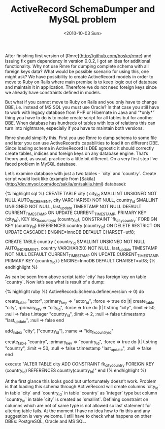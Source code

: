 #+TITLE: ActiveRecord SchemaDumper and MySQL problem
#+DATE: <2010-10-03 Sun>
#+TAGS: ruby rails ActiveRecord

After finishing first version of [Rmre](http://github.com/bosko/rmre)
and issuing fix gem dependency in version 0.0.2, I got an idea for
additional functionality. Why not use Rmre for dumping complete schema
with all foreign keys data? What would be possible scenario for using
this, one might ask? We have possibility to create ActiveRecord models
in order to move to Ruby on Rails where main premise is to keep logic
out of database and maintain it in application. Therefore we do not
need foreign keys since we already have constraints defined in models.

But what if you cannot move to Ruby on Rails and you only have to
change DBE, i.e. instead of MS SQL you must use Oracle? In that case
you still have to work with legacy database from PHP or Hibernate in
Java and “*only*” thing you have to do is to make create script for
all tables but for another DBE. When database has hundreds of tables
with lots of relations this can turn into nightmare, especially if you
have to maintain both versions.

Rmre should simplify this. First you use Rmre to dump schema to some
file and later you can use ActiveRecord’s capabilities to load it on
different DBE. Since loading schema in ActiveRecord is DBE agnostic it
should correctly create tables, indices and foreign keys on any
database engine. That’s theory and, as usual, practice is a little bit
different. On a very first step I’ve faced problem in MySQL database.

Let’s examine database with just a two tables - `city` and
`country`. Create script would look like (example from
[Sakila](http://dev.mysql.com/doc/sakila/en/sakila.html) database):

{% highlight sql %}
CREATE TABLE city (
  city_id SMALLINT UNSIGNED NOT NULL AUTO_INCREMENT,
  city VARCHAR(50) NOT NULL,
  country_id SMALLINT UNSIGNED NOT NULL,
  last_update TIMESTAMP NOT NULL DEFAULT
    CURRENT_TIMESTAMP ON UPDATE CURRENT_TIMESTAMP,
  PRIMARY KEY  (city_id),
  KEY idx_fk_country_id (country_id),
  CONSTRAINT `fk_city_country`
    FOREIGN KEY (country_id)
    REFERENCES country (country_id)
    ON DELETE RESTRICT ON UPDATE CASCADE
) ENGINE=InnoDB DEFAULT CHARSET=utf8;

CREATE TABLE country (
  country_id SMALLINT UNSIGNED NOT NULL AUTO_INCREMENT,
  country VARCHAR(50) NOT NULL,
  last_update TIMESTAMP NOT NULL DEFAULT CURRENT_TIMESTAMP
    ON UPDATE CURRENT_TIMESTAMP,
  PRIMARY KEY  (country_id)
) ENGINE=InnoDB DEFAULT CHARSET=utf8;
{% endhighlight %}

As can be seen from above script table `city` has foreign key on table
`country`. Now let’s see what is result of a dump:

{% highlight ruby %}
ActiveRecord::Schema.define(:version => 0) do

  create_table "actor", :primary_key => "actor_id", :force => true do |t|
  create_table "city", :primary_key => "city_id", :force => true do |t|
    t.string    "city",        :limit => 50, :null => false
    t.integer   "country_id",  :limit => 2,  :null => false
    t.timestamp "last_update",               :null => false
  end

  add_index "city", ["country_id"], :name => "idx_fk_country_id"

  create_table "country", :primary_key => "country_id", :force => true do |t|
    t.string    "country",     :limit => 50, :null => false
    t.timestamp "last_update",               :null => false
  end

  execute "ALTER TABLE city ADD CONSTRAINT fk_city_country FOREIGN KEY (country_id) REFERENCES country(country_id)"
end
{% endhighlight %}

At the first glance this looks good but unfortunately doesn’t
work. Problem is that loading this schema through ActiveRecord will
create columns `city_id` in table `city` and `country_id` in table
`country` as `integer` type but column `country_id` in table `city` is
created as `smallint`. Defining constraint on columns which are not of
same type is not allowed so last statement for altering table
fails. At the moment I have no idea how to fix this and any suggestion
is very welcome. I still have to check what happens on other DBEs:
PostgreSQL, Oracle and MS SQL.
